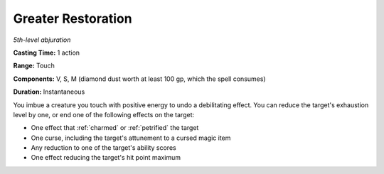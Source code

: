 .. _`Greater Restoration`:

Greater Restoration
-------------------

*5th-level abjuration*

**Casting Time:** 1 action

**Range:** Touch

**Components:** V, S, M (diamond dust worth at least 100 gp, which the
spell consumes)

**Duration:** Instantaneous

You imbue a creature you touch with positive energy to undo a
debilitating effect. You can reduce the target's exhaustion level by
one, or end one of the following effects on the target:

-  One effect that :ref:`charmed` or :ref:`petrified` the target

-  One curse, including the target's attunement to a cursed magic item

-  Any reduction to one of the target's ability scores

-  One effect reducing the target's hit point maximum


